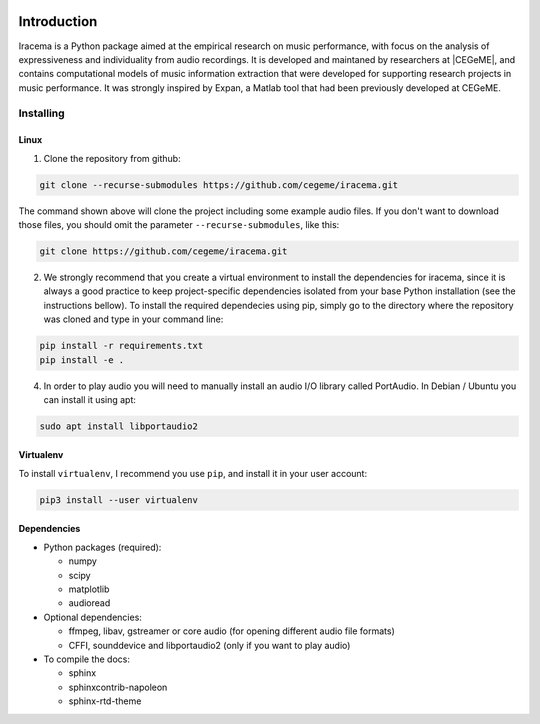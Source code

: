.. figure:: img/iracema-logo.png
  :width: 60%
  :alt: Iracema

############
Introduction
############

Iracema is a Python package aimed at the empirical research on music
performance, with focus on the analysis of expressiveness and individuality
from audio recordings. It is developed and maintaned by researchers at
|CEGeME|, and contains computational models of music information extraction
that were developed for supporting research projects in music performance. It
was strongly inspired by Expan, a Matlab tool that had been previously
developed at CEGeME.

.. |CEGeME| raw:: html

   <a href="http://musica.ufmg.br/cegeme" target="_blank">CEGeME</a>


**********
Installing
**********

Linux
=====

1. Clone the repository from github:


.. code-block:: bash

   git clone --recurse-submodules https://github.com/cegeme/iracema.git


The command shown above will clone the project including some example audio
files. If you don't want to download those files, you should omit the
parameter ``--recurse-submodules``, like this:

.. code-block:: bash

   git clone https://github.com/cegeme/iracema.git


2. We strongly recommend that you create a virtual environment to install the
   dependencies for iracema, since it is always a good practice to keep
   project-specific dependencies isolated from your base Python installation
   (see the instructions bellow). To install the required dependecies using pip,
   simply go to the directory where the repository was cloned and type in your
   command line:

.. code-block:: bash

   pip install -r requirements.txt
   pip install -e .


4. In order to play audio you will need to manually install an audio I/O library
   called PortAudio. In Debian / Ubuntu you can install it using apt:

.. code-block:: bash

   sudo apt install libportaudio2


Virtualenv
==========

To install ``virtualenv``, I recommend you use ``pip``, and install it in your user
account:

.. code-block:: bash

   pip3 install --user virtualenv


Dependencies
============

- Python packages (required):

  * numpy
  * scipy
  * matplotlib
  * audioread

- Optional dependencies:

  * ffmpeg, libav, gstreamer or core audio (for opening different audio file
    formats)
  * CFFI, sounddevice and libportaudio2 (only if you want to play audio)

- To compile the docs:

  * sphinx
  * sphinxcontrib-napoleon
  * sphinx-rtd-theme

